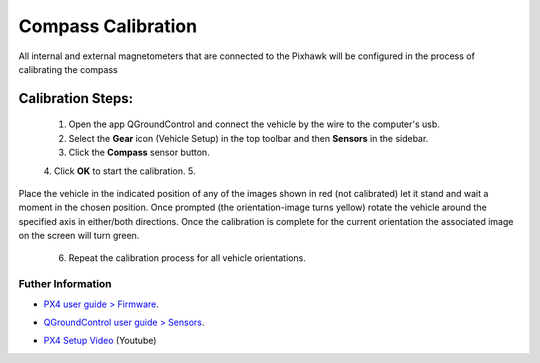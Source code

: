 Compass Calibration
===================

All internal and external magnetometers that are connected to the Pixhawk will be configured in the process of calibrating the compass

.. Todos os magnetômetros internos e externos conectados ao Pixhawk serão configurados no processo de calibração da bússola

Calibration Steps:
~~~~~~~~~~~~~~~~~~

  1. Open the app QGroundControl and connect the vehicle by the wire to the computer's usb.
  2. Select the **Gear** icon (Vehicle Setup) in the top toolbar and then **Sensors** in the sidebar.
  3. Click the **Compass** sensor button.
  4. Click **OK** to start the calibration.
  5. 
Place the vehicle in the indicated position of any of the images shown in red (not calibrated) 
let it stand and wait a moment in the chosen position. Once prompted (the orientation-image turns yellow) rotate the vehicle around the specified axis in either/both directions. Once the calibration is complete for the current orientation the associated image on the screen will turn green.
  6. Repeat the calibration process for all vehicle orientations.


Futher Information
------------------

* `PX4 user guide > Firmware`_.
.. _PX4 user guide > Firmware: https://docs.px4.io/v1.9.0/en/config/compass.html

* `QGroundControl user guide > Sensors`_.
.. _QGroundControl user guide > Sensors: https://docs.qgroundcontrol.com/en/SetupView/Sensors_px4.html

* `PX4 Setup Video`_ (Youtube)
.. _PX4 Setup Video: https://www.youtube.com/watch?v=91VGmdSlbo4&feature=youtu.be&t=2m38s

